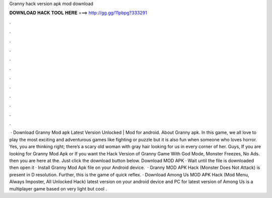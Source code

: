 Granny hack version apk mod download

𝐃𝐎𝐖𝐍𝐋𝐎𝐀𝐃 𝐇𝐀𝐂𝐊 𝐓𝐎𝐎𝐋 𝐇𝐄𝐑𝐄 ===> http://gg.gg/11pbpg?333291

.

.

.

.

.

.

.

.

.

.

.

.

 · Download Granny Mod apk Latest Version Unlocked | Mod for android. About Granny apk. In this game, we all love to play the most exciting and adventurous games like fighting or puzzle but it is also fun when someone who loves horror. Yes, you are thinking right; there’s a scary old woman with gray hair looking for us in every corner of her. Guys, If you are looking for Granny Mod Apk or If you want the Hack Version of Granny Game With God Mode, Monster Freezes, No Ads. then you are here at the. Just click the download button below. Download MOD APK · Wait until the file is downloaded then open it · Install Granny Mod Apk file on your Android device.  · Granny MOD APK Hack (Monster Does Not Attack) is present in D resolution. Further, this is the game of quick reflex. · Download Among Us MOD APK Hack (Mod Menu, Always Imposter, All Unlocked Hack) latest version on your android device and PC for  latest version of Among Us is a multiplayer game based on very light but cool .